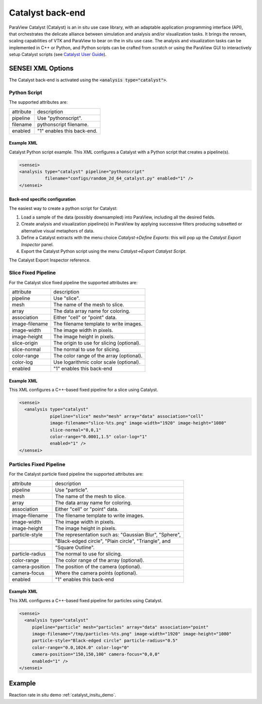 .. _catalyst_back_end:

Catalyst back-end
=================

ParaView Catalyst (Catalyst) is an in situ use case library, with an adaptable
application programming interface (API), that orchestrates the delicate
alliance between simulation and analysis and/or visualization tasks. It brings
the renown, scaling capabilities of VTK and ParaView to bear on the in situ use
case. The analysis and visualization tasks can be implemented in C++ or Python,
and Python scripts can be crafted from scratch or using the ParaView GUI to
interactively setup Catalyst scripts
(see `Catalyst User Guide <https://www.paraview.org/files/catalyst/docs/ParaViewCatalystUsersGuide_v2.pdf>`_).

.. _catalyst_xml_options:

SENSEI XML Options
------------------

The Catalyst back-end is activated using the :code:`<analysis type="catalyst">`.

.. _catalyst_python_script:

Python Script
^^^^^^^^^^^^^

The supported attributes are:

+-------------------+--------------------------------------------------------+
| attribute         | description                                            |
+-------------------+--------------------------------------------------------+
|  pipeline         | Use "pythonscript".                                    |
+-------------------+--------------------------------------------------------+
|  filename         | pythonscript filename.                                 |
+-------------------+--------------------------------------------------------+
|  enabled          | "1" enables this back-end.                             |
+-------------------+--------------------------------------------------------+

Example XML
~~~~~~~~~~~

Catalyst Python script example. This XML configures a Catalyst with a Python script that creates a pipeline(s).

.. code-block:: XML

  <sensei>
  <analysis type="catalyst" pipeline="pythonscript"
            filename="configs/random_2d_64_catalyst.py" enabled="1" />
  </sensei>

Back-end specific configuration
~~~~~~~~~~~~~~~~~~~~~~~~~~~~~~~

The easiest way to create a python script for Catalyst:

#. Load a sample of the data (possibly downsampled) into ParaView, including all the desired fields.
#. Create analysis and visualization pipeline(s) in ParaView by applying successive filters producing subsetted or alternative visual metaphors of data.
#. Define a Catalyst extracts with the menu choice *Catalyst→Define Exports*: this will pop up the *Catalyst Export Inspector* panel.
#. Export the Catalyst Python script using the menu *Catalyst→Export Catalyst Script*.

The Catalyst Export Inspector reference.

.. _catalyst_slice_fixed:

Slice Fixed Pipeline
^^^^^^^^^^^^^^^^^^^^

For the Catalyst slice fixed pipeline the supported attributes are:

+-------------------+--------------------------------------------------------+
| attribute         | description                                            |
+-------------------+--------------------------------------------------------+
|  pipeline         | Use "slice".                                           |
+-------------------+--------------------------------------------------------+
|  mesh             | The name of the mesh to slice.                         |
+-------------------+--------------------------------------------------------+
|  array            | The data array name for coloring.                      |
+-------------------+--------------------------------------------------------+
|  association      | Either "cell" or "point" data.                         |
+-------------------+--------------------------------------------------------+
|  image-filename   | The filename template to write images.                 |
+-------------------+--------------------------------------------------------+
|  image-width      | The image width in pixels.                             |
+-------------------+--------------------------------------------------------+
|  image-height     | The image height in pixels.                            |
+-------------------+--------------------------------------------------------+
|  slice-origin     | The origin to use for slicing (optional).              |
+-------------------+--------------------------------------------------------+
|  slice-normal     | The normal to use for slicing.                         |
+-------------------+--------------------------------------------------------+
|  color-range      | The color range of the array (optional).               |
+-------------------+--------------------------------------------------------+
|  color-log        | Use logarithmic color scale (optional).                |
+-------------------+--------------------------------------------------------+
|  enabled          | "1" enables this back-end                              |
+-------------------+--------------------------------------------------------+

Example XML
~~~~~~~~~~~
This XML configures a C++-based fixed pipeline for a slice using Catalyst.

.. code-block:: XML

  <sensei>
    <analysis type="catalyst"
              pipeline="slice" mesh="mesh" array="data" association="cell"
              image-filename="slice-%ts.png" image-width="1920" image-height="1080"
              slice-normal="0,0,1"
              color-range="0.0001,1.5" color-log="1"
              enabled="1" />
  </sensei>

.. _catalyst_particles_fixed:

Particles Fixed Pipeline
^^^^^^^^^^^^^^^^^^^^^^^^

For the Catalyst particle fixed pipeline the supported attributes are:

+-------------------+--------------------------------------------------------+
| attribute         | description                                            |
+-------------------+--------------------------------------------------------+
|  pipeline         | Use "particle".                                        |
+-------------------+--------------------------------------------------------+
|  mesh             | The name of the mesh to slice.                         |
+-------------------+--------------------------------------------------------+
|  array            | The data array name for coloring.                      |
+-------------------+--------------------------------------------------------+
|  association      | Either "cell" or "point" data.                         |
+-------------------+--------------------------------------------------------+
|  image-filename   | The filename template to write images.                 |
+-------------------+--------------------------------------------------------+
|  image-width      | The image width in pixels.                             |
+-------------------+--------------------------------------------------------+
|  image-height     | The image height in pixels.                            |
+-------------------+--------------------------------------------------------+
|  particle-style   | The representation such as: "Gaussian Blur", "Sphere", |
+-------------------+--------------------------------------------------------+
|                   | "Black-edged circle", "Plain circle", "Triangle", and  |
+-------------------+--------------------------------------------------------+
|                   | "Square Outline".                                      |
+-------------------+--------------------------------------------------------+
|  particle-radius  | The normal to use for slicing.                         |
+-------------------+--------------------------------------------------------+
|  color-range      | The color range of the array (optional).               |
+-------------------+--------------------------------------------------------+
|  camera-position  | The position of the camera (optional).                 |
+-------------------+--------------------------------------------------------+
|  camera-focus     | Where the camera points (optional).                    |
+-------------------+--------------------------------------------------------+
|  enabled          | "1" enables this back-end                              |
+-------------------+--------------------------------------------------------+

Example XML
~~~~~~~~~~~

This XML configures a C++-based fixed pipeline for particles using Catalyst.

.. code-block:: XML

  <sensei>
    <analysis type="catalyst"
       pipeline="particle" mesh="particles" array="data" association="point"
       image-filename="/tmp/particles-%ts.png" image-width="1920" image-height="1080"
       particle-style="Black-edged circle" particle-radius="0.5"
       color-range="0.0,1024.0" color-log="0"
       camera-position="150,150,100" camera-focus="0,0,0"
       enabled="1" />
  </sensei>

.. _catalyst_example:

Example
-------

Reaction rate in situ demo :ref:`catalyst_insitu_demo`.
